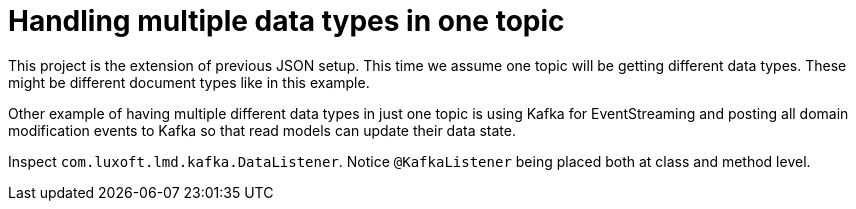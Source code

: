 = Handling multiple data types in one topic

This project is the extension of previous JSON setup. This time we assume one topic will be getting different data types. These might be different document types like in this example.

Other example of having multiple different data types in just one topic is using Kafka for EventStreaming and posting all domain modification events to Kafka so that read models can update their data state.

Inspect `com.luxoft.lmd.kafka.DataListener`. Notice `@KafkaListener` being placed both at class and method level.
